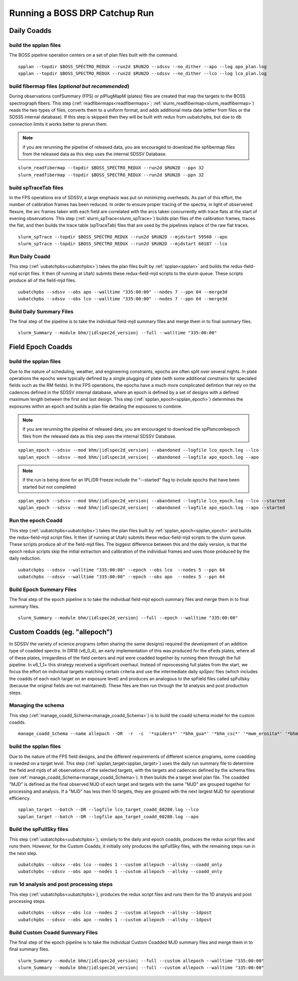 Running a BOSS DRP Catchup Run
==============================

Daily Coadds
^^^^^^^^^^^^

build the spplan files
""""""""""""""""""""""
The BOSS pipeline operation centers on a set of plan files built with the command. ::

    spplan --topdir $BOSS_SPECTRO_REDUX --run2d $RUN2D --sdssv --no_dither --apo --log apo_plan.log
    spplan --topdir $BOSS_SPECTRO_REDUX --run2d $RUN2D --sdssv --no_dither --lco --log lco_plan.log


build fibermap files (*optional but recommended*)
"""""""""""""""""""""""""""""""""""""""""""""""""
During observations confSummary (FPS) or plPlugMapM (plates) files are created that map the targets to the BOSS spectrograph fibers. This step (:ref:`readfibermaps<readfibermaps>`; :ref:`slurm_readfibermap<slurm_readfibermap>`) reads the two types of files, converts them to a uniform format, and adds additional meta data (either from files or the SDSS5 internal database). If this step is skipped then they will be built with redux from uubatchpbs, but due to db connection limits it works better to prerun them.

.. note::
    if you are rerunning the pipeline of released data, you are encouraged to download the spfibermap files from the released data as this step uses the internal SDSSV Database.

::

    slurm_readfibermap --topdir $BOSS_SPECTRO_REDUX --run2d $RUN2D --ppn 32
    slurm_readfibermap --topdir $BOSS_SPECTRO_REDUX --run2d $RUN2D --ppn 32

build spTraceTab files
""""""""""""""""""""""
In the FPS operations era of SDSSV, a large emphasis was put on minimizing overheads. As part of this effort, the number of calibration frames has been reduced. In order to ensure proper tracing of the spectra, in light of observered flexure, the arc frames taken with each field are correlated with the arcs taken concurrently with trace flats at the start of evening observations. This step (:ref:`slurm_spTrace<slurm_spTrace>`) builds plan files of the calibration frames, traces the flat, and then builds the trace table (spTraceTab) files that are used by the pipelines inplace of the raw flat traces. ::

    slurm_spTrace --topdir $BOSS_SPECTRO_REDUX --run2d $RUN2D --mjdstart 59560 --apo
    slurm_spTrace --topdir $BOSS_SPECTRO_REDUX --run2d $RUN2D --mjdstart 60187 --lco

Run Daily Coadd
"""""""""""""""
This step (:ref:`uubatchpbs<uubatchpbs>`) takes the plan files built by :ref:`spplan<spplan>` and builds the redux-field-mjd script files. It then (if running at Utah) submits these redux-field-mjd scripts to the slurm queue. These scripts produce all of the field-mjd files. ::

    uubatchpbs --sdssv --obs apo --walltime "335:00:00" --nodes 7 --ppn 64 --merge3d
    uubatchpbs --sdssv --obs lco --walltime "335:00:00" --nodes 7 --ppn 64 --merge3d

Build Daily Summary Files
"""""""""""""""""""""""""
The final step of the pipeline is to take the individual field-mjd summary files and merge them in to final summary files.

::

    slurm_Summary --module bhm/|idlspec2d_version| --full --walltime "335:00:00"

Field Epoch Coadds
^^^^^^^^^^^^^^^^^^
build the spplan files
""""""""""""""""""""""
Due to the nature of scheduling, weather, and engineering constraints, epochs are often split over several nights. In plate operations the epochs were typically defined by a single plugging of plate (with some additional constrains for specialed fields such as the RM fields). In the FPS operations, the epochs have a much more complicated defintion that rely on the cadences defined in the SDSSV internal database, where an epoch is defined by a set of designs with a defined maximum length between the first and last design. This step (:ref:`spplan_epoch<spplan_epoch>`) determines the exposures within an epoch and builds a plan file detailing the exposures to combine.

.. note::
    If you are rerunning the pipeline of released data, you are encouraged to download the spPlancombepoch files from the released data as this step uses the internal SDSSV Database.
    
::

    spplan_epoch --sdssv --mod bhm/|idlspec2d_version| --abandoned --logfile lco_epoch.log --lco
    spplan_epoch --sdssv --mod bhm/|idlspec2d_version| --abandoned --logfile apo_epoch.log --apo
    
.. note::
    If the run is being done for an IPL/DR Freeze include the "--started" flag to include epochs that have been started but not completed

::

    spplan_epoch --sdssv --mod bhm/|idlspec2d_version| --abandoned --logfile lco_epoch.log --lco --started
    spplan_epoch --sdssv --mod bhm/|idlspec2d_version| --abandoned --logfile apo_epoch.log --apo --started


Run the epoch Coadd
"""""""""""""""""""
This step (:ref:`uubatchpbs<uubatchpbs>`) takes the plan files built by :ref:`spplan_epoch<spplan_epoch>` and builds the redux-field-mjd script files. It then (if running at Utah) submits these redux-field-mjd scripts to the slurm queue. These scripts produce all of the field-mjd files. The biggest difference between this and the daily version, is that the epoch redux scripts skip the initial extraction and calibration of the individual frames and uses those produced by the daily reduction. ::

    uubatchpbs --sdssv --walltime "335:00:00" --epoch --obs lco  --nodes 5 --ppn 64
    uubatchpbs --sdssv --walltime "335:00:00" --epoch --obs apo  --nodes 5 --ppn 64

Build Epoch Summary Files
"""""""""""""""""""""""""
The final step of the epoch pipeline is to take the individual field-mjd epoch summary files and merge them in to final summary files.
 
::
 
    slurm_Summary --module bhm/|idlspec2d_version| --full --epoch --walltime "335:00:00"

Custom Coadds (eg. "allepoch")
^^^^^^^^^^^^^^^^^^^^^^^^^^^^^^
In SDSSV the variety of science programs (often sharing the same designs) required the development of an addition type of coadded spectra. In DR18 (v6_0_4), an early implementation of this was produced for the eFeds plates, where all of these plates, irregardless of the field centers and mjd were coadded together by running them through the full pipeline. In v6_1_1+ this strategy received a significant overhaul. Instead of reprocessing full plates from the start, we focus the effort on individual targets matching certain criteria and use the intermediate daily *spSpec* files (which includes the coadds of each each target on an exposure level) and produces an analogous to the spField files called spFullsky (because the original fields are not maintained). These files are then run through the 1d analysis and post production steps.

Managing the schema
"""""""""""""""""""
This step (:ref:`manage_coadd_Schema<manage_coadd_Schema>`) is to build the coadd schema model for the custom coadds. ::

    manage_coadd_Schema --name allepoch --DR  -r  -c  '*spiders*' '*bhm_gua*' '*bhm_csc*' '*mwm_erosita*' '*bhm_colr_galaxies*' -a

build the spplan files
""""""""""""""""""""""
Due to the nature of the FPS field designs, and the different requirements of different science programs, some coadding is needed on a target level.  This step (:ref:`spplan_target<spplan_target>`) uses the daily run summary file to determine the field and mjds of all observations of the selected targets, with the targets and cadences defined by the schema files (see :ref:`manage_coadd_Schema<manage_coadd_Schema>`). It then builds the a target level plan file. The coadded "MJD" is defined as the final observed MJD of each target and targets with the same "MJD" are grouped together for processing and analysis. If a "MJD" has less then 10 targets, they are grouped with the next largest MJD for operational efficiency. ::

    spplan_target --batch --DR --logfile lco_target_coadd_60280.log --lco
    spplan_target --batch --DR --logfile apo_target_coadd_60280.log --apo

Build the spFullSky files
"""""""""""""""""""""""""
This step (:ref:`uubatchpbs<uubatchpbs>`), similarly to the daily and epoch coadds, produces the redux script files and runs them. However, for the Custom Coadds, it initially only produces the spFullSky files, with the remaining steps run in the next step. ::

    uubatchpbs --sdssv --obs lco --nodes 1 --custom allepoch --allsky --coadd_only
    uubatchpbs --sdssv --obs apo --nodes 1 --custom allepoch --allsky --coadd_only

run 1d analysis and post processing steps
"""""""""""""""""""""""""""""""""""""""""
This step (:ref:`uubatchpbs<uubatchpbs>`), produces the redux script files and runs them for the 1D analysis and post processing steps. ::

    uubatchpbs --sdssv --obs lco --nodes 2 --custom allepoch --allsky --1dpost
    uubatchpbs --sdssv --obs apo --nodes 1 --custom allepoch --allsky --1dpost

Build Custom Coadd Summary Files
""""""""""""""""""""""""""""""""
The final step of the epoch pipeline is to take the individual Custom Coadded MJD summary files and merge them in to final summary files.

::

    slurm_Summary --module bhm/|idlspec2d_version| --full --custom allepoch --walltime "335:00:00"
    slurm_Summary --module bhm/|idlspec2d_version| --full --custom allepoch --walltime "335:00:00"
